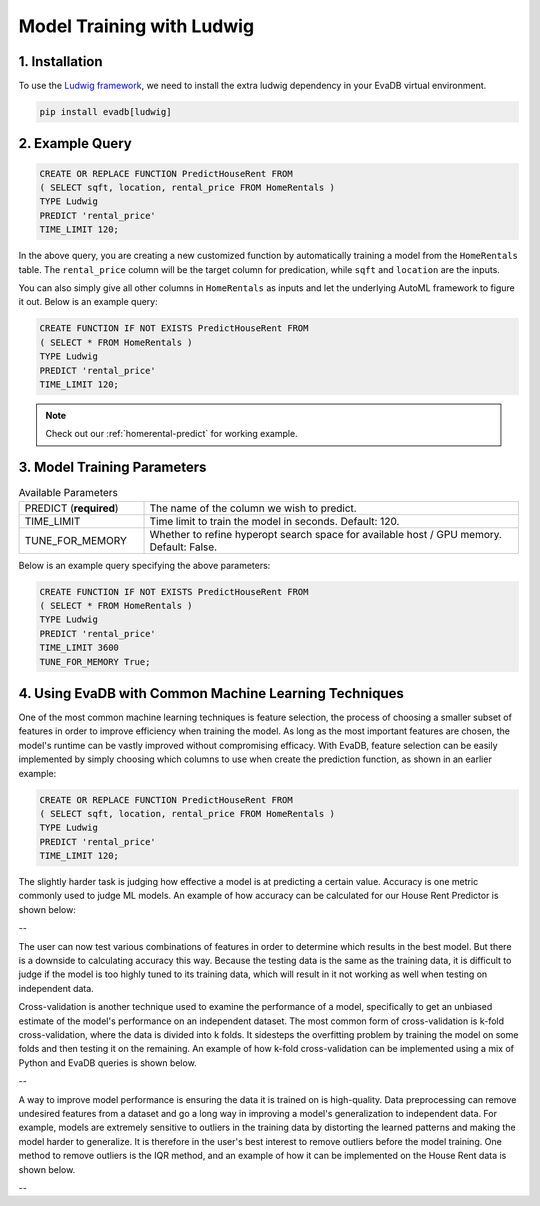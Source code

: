 .. _ludwig:

Model Training with Ludwig
==========================

1. Installation
---------------

To use the `Ludwig framework <https://ludwig.ai/latest/>`_, we need to install the extra ludwig dependency in your EvaDB virtual environment.

.. code-block:: bash
   
   pip install evadb[ludwig]

2. Example Query
----------------

.. code-block:: sql

   CREATE OR REPLACE FUNCTION PredictHouseRent FROM
   ( SELECT sqft, location, rental_price FROM HomeRentals )
   TYPE Ludwig
   PREDICT 'rental_price'
   TIME_LIMIT 120;

In the above query, you are creating a new customized function by automatically training a model from the ``HomeRentals`` table.
The ``rental_price`` column will be the target column for predication, while ``sqft`` and ``location`` are the inputs. 

You can also simply give all other columns in ``HomeRentals`` as inputs and let the underlying AutoML framework to figure it out. Below is an example query:

.. code-block:: sql

   CREATE FUNCTION IF NOT EXISTS PredictHouseRent FROM
   ( SELECT * FROM HomeRentals )
   TYPE Ludwig
   PREDICT 'rental_price'
   TIME_LIMIT 120;

.. note::

   Check out our :ref:`homerental-predict` for working example.

3. Model Training Parameters
----------------------------

.. list-table:: Available Parameters
   :widths: 25 75

   * - PREDICT (**required**)
     - The name of the column we wish to predict.
   * - TIME_LIMIT
     - Time limit to train the model in seconds. Default: 120.
   * - TUNE_FOR_MEMORY
     - Whether to refine hyperopt search space for available host / GPU memory. Default: False.    

Below is an example query specifying the above parameters:

.. code-block:: sql

   CREATE FUNCTION IF NOT EXISTS PredictHouseRent FROM
   ( SELECT * FROM HomeRentals )
   TYPE Ludwig
   PREDICT 'rental_price'
   TIME_LIMIT 3600
   TUNE_FOR_MEMORY True;

4. Using EvaDB with Common Machine Learning Techniques 
----------------
One of the most common machine learning techniques is feature selection, the process of choosing a smaller subset of features in order to improve efficiency when training the model. As long as the most important features are chosen, the model's runtime can be vastly improved without compromising efficacy. With EvaDB, feature selection can be easily implemented by simply choosing which columns to use when create the prediction function, as shown in an earlier example: 

.. code-block:: sql

   CREATE OR REPLACE FUNCTION PredictHouseRent FROM
   ( SELECT sqft, location, rental_price FROM HomeRentals )
   TYPE Ludwig
   PREDICT 'rental_price'
   TIME_LIMIT 120;

The slightly harder task is judging how effective a model is at predicting a certain value. Accuracy is one metric commonly used to judge ML models. An example of how accuracy can be calculated for our House Rent Predictor is shown below: 

-- 

The user can now test various combinations of features in order to determine which results in the best model. But there is a downside to calculating accuracy this way. Because the testing data is the same as the training data, it is difficult to judge if the model is too highly tuned to its training data, which will result in it not working as well when testing on independent data. 

Cross-validation is another technique used to examine the performance of a model, specifically to get an unbiased estimate of the model's performance on an independent dataset. The most common form of cross-validation is k-fold cross-validation, where the data is divided into k folds. It sidesteps the overfitting problem by training the model on some folds and then testing it on the remaining. An example of how k-fold cross-validation can be implemented using a mix of Python and EvaDB queries is shown below. 

--

A way to improve model performance is ensuring the data it is trained on is high-quality. Data preprocessing can remove undesired features from a dataset and go a long way in improving a model's generalization to independent data. For example, models are extremely sensitive to outliers in the training data by distorting the learned patterns and making the model harder to generalize. It is therefore in the user's best interest to remove outliers before the model training. One method to remove outliers is the IQR method, and an example of how it can be implemented on the House Rent data is shown below. 

--


